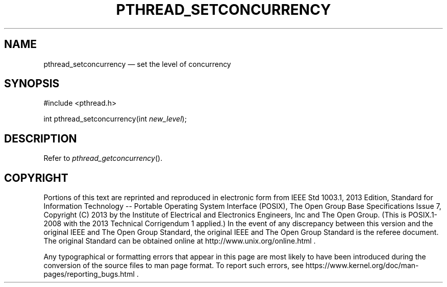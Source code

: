 '\" et
.TH PTHREAD_SETCONCURRENCY "3" 2013 "IEEE/The Open Group" "POSIX Programmer's Manual"

.SH NAME
pthread_setconcurrency
\(em set the level of concurrency
.SH SYNOPSIS
.LP
.nf
#include <pthread.h>
.P
int pthread_setconcurrency(int \fInew_level\fP);
.fi
.SH DESCRIPTION
Refer to
.IR "\fIpthread_getconcurrency\fR\^(\|)".
.SH COPYRIGHT
Portions of this text are reprinted and reproduced in electronic form
from IEEE Std 1003.1, 2013 Edition, Standard for Information Technology
-- Portable Operating System Interface (POSIX), The Open Group Base
Specifications Issue 7, Copyright (C) 2013 by the Institute of
Electrical and Electronics Engineers, Inc and The Open Group.
(This is POSIX.1-2008 with the 2013 Technical Corrigendum 1 applied.) In the
event of any discrepancy between this version and the original IEEE and
The Open Group Standard, the original IEEE and The Open Group Standard
is the referee document. The original Standard can be obtained online at
http://www.unix.org/online.html .

Any typographical or formatting errors that appear
in this page are most likely
to have been introduced during the conversion of the source files to
man page format. To report such errors, see
https://www.kernel.org/doc/man-pages/reporting_bugs.html .
